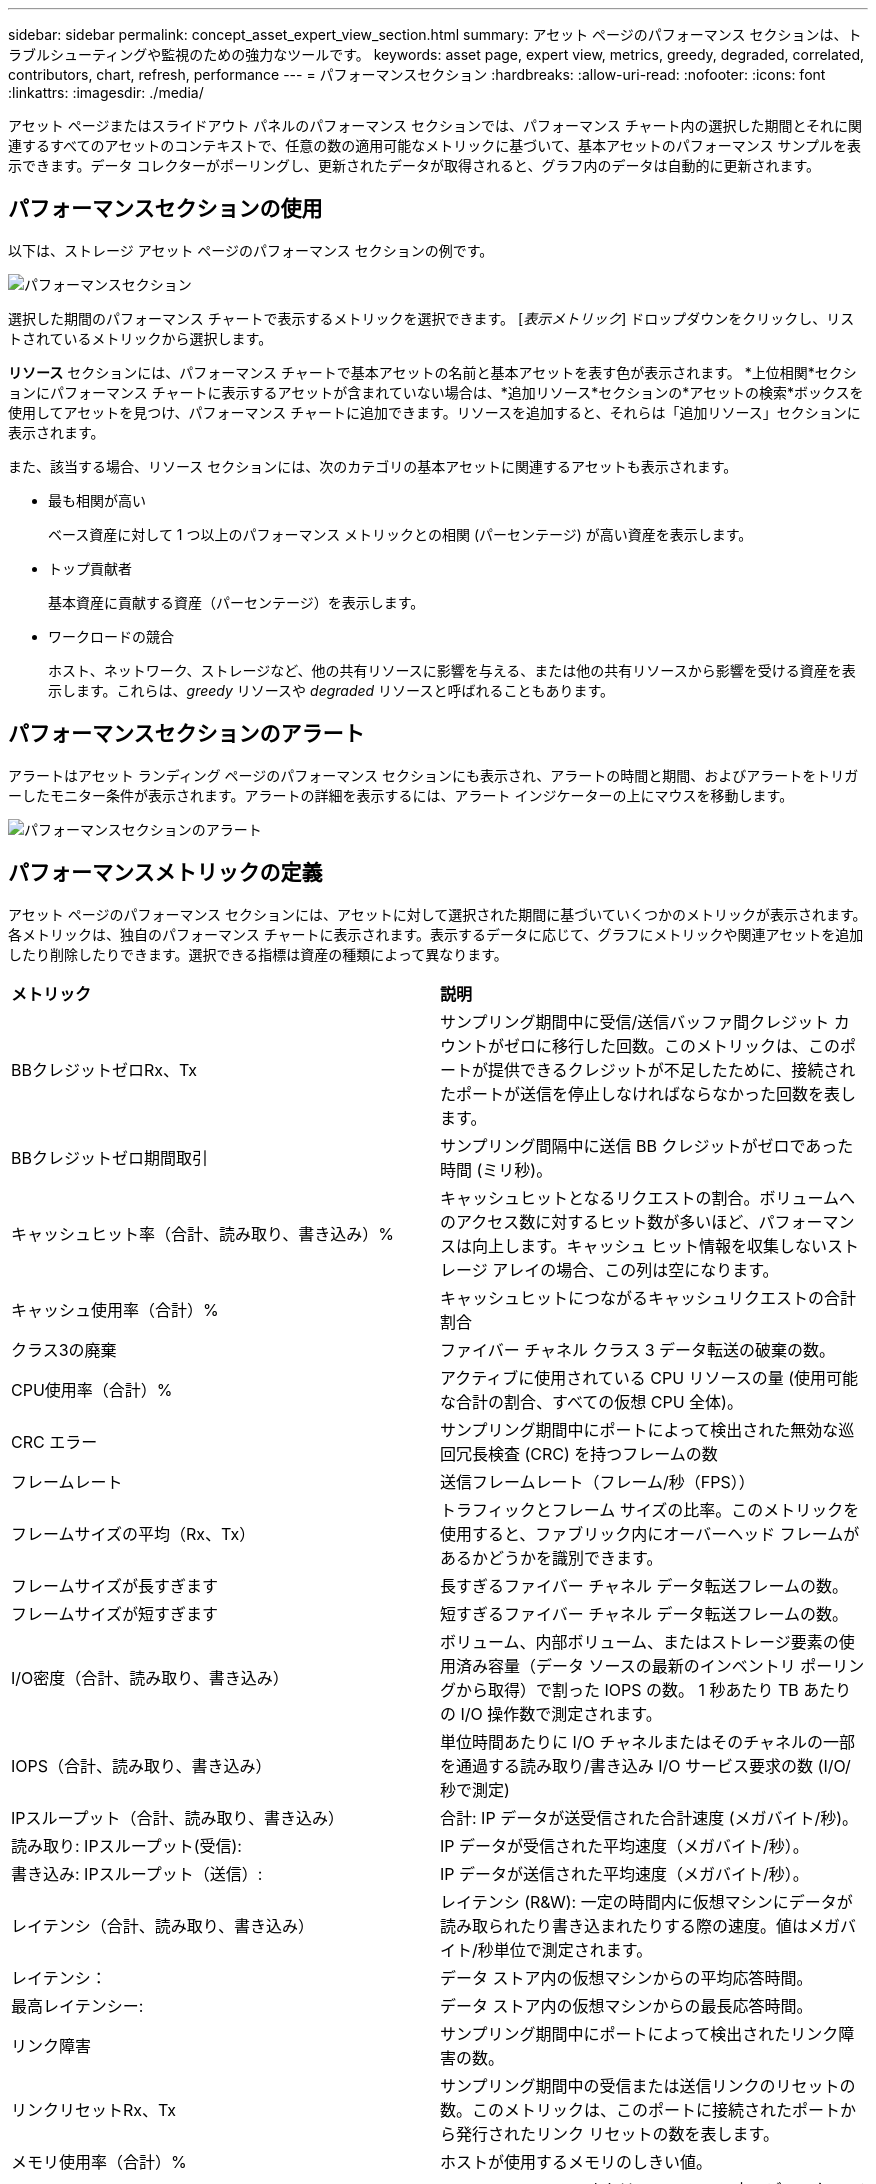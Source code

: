 ---
sidebar: sidebar 
permalink: concept_asset_expert_view_section.html 
summary: アセット ページのパフォーマンス セクションは、トラブルシューティングや監視のための強力なツールです。 
keywords: asset page, expert view, metrics, greedy, degraded, correlated, contributors, chart, refresh, performance 
---
= パフォーマンスセクション
:hardbreaks:
:allow-uri-read: 
:nofooter: 
:icons: font
:linkattrs: 
:imagesdir: ./media/


[role="lead"]
アセット ページまたはスライドアウト パネルのパフォーマンス セクションでは、パフォーマンス チャート内の選択した期間とそれに関連するすべてのアセットのコンテキストで、任意の数の適用可能なメトリックに基づいて、基本アセットのパフォーマンス サンプルを表示できます。データ コレクターがポーリングし、更新されたデータが取得されると、グラフ内のデータは自動的に更新されます。



== パフォーマンスセクションの使用

以下は、ストレージ アセット ページのパフォーマンス セクションの例です。

image:asset_page_performance_section.png["パフォーマンスセクション"]

選択した期間のパフォーマンス チャートで表示するメトリックを選択できます。  [_表示メトリック_] ドロップダウンをクリックし、リストされているメトリックから選択します。

*リソース* セクションには、パフォーマンス チャートで基本アセットの名前と基本アセットを表す色が表示されます。 *上位相関*セクションにパフォーマンス チャートに表示するアセットが含まれていない場合は、*追加リソース*セクションの*アセットの検索*ボックスを使用してアセットを見つけ、パフォーマンス チャートに追加できます。リソースを追加すると、それらは「追加リソース」セクションに表示されます。

また、該当する場合、リソース セクションには、次のカテゴリの基本アセットに関連するアセットも表示されます。

* 最も相関が高い
+
ベース資産に対して 1 つ以上のパフォーマンス メトリックとの相関 (パーセンテージ) が高い資産を表示します。

* トップ貢献者
+
基本資産に貢献する資産（パーセンテージ）を表示します。

* ワークロードの競合
+
ホスト、ネットワーク、ストレージなど、他の共有リソースに影響を与える、または他の共有リソースから影響を受ける資産を表示します。これらは、_greedy_ リソースや _degraded_ リソースと呼ばれることもあります。





== パフォーマンスセクションのアラート

アラートはアセット ランディング ページのパフォーマンス セクションにも表示され、アラートの時間と期間、およびアラートをトリガーしたモニター条件が表示されます。アラートの詳細を表示するには、アラート インジケーターの上にマウスを移動します。

image:asset_page_alert_section.png["パフォーマンスセクションのアラート"]



== パフォーマンスメトリックの定義

アセット ページのパフォーマンス セクションには、アセットに対して選択された期間に基づいていくつかのメトリックが表示されます。各メトリックは、独自のパフォーマンス チャートに表示されます。表示するデータに応じて、グラフにメトリックや関連アセットを追加したり削除したりできます。選択できる指標は資産の種類によって異なります。

|===


| *メトリック* | *説明* 


| BBクレジットゼロRx、Tx | サンプリング期間中に受信/送信バッファ間クレジット カウントがゼロに移行した回数。このメトリックは、このポートが提供できるクレジットが不足したために、接続されたポートが送信を停止しなければならなかった回数を表します。 


| BBクレジットゼロ期間取引 | サンプリング間隔中に送信 BB クレジットがゼロであった時間 (ミリ秒)。 


| キャッシュヒット率（合計、読み取り、書き込み）% | キャッシュヒットとなるリクエストの割合。ボリュームへのアクセス数に対するヒット数が多いほど、パフォーマンスは向上します。キャッシュ ヒット情報を収集しないストレージ アレイの場合、この列は空になります。 


| キャッシュ使用率（合計）% | キャッシュヒットにつながるキャッシュリクエストの合計割合 


| クラス3の廃棄 | ファイバー チャネル クラス 3 データ転送の破棄の数。 


| CPU使用率（合計）% | アクティブに使用されている CPU リソースの量 (使用可能な合計の割合、すべての仮想 CPU 全体)。 


| CRC エラー | サンプリング期間中にポートによって検出された無効な巡回冗長検査 (CRC) を持つフレームの数 


| フレームレート | 送信フレームレート（フレーム/秒（FPS）） 


| フレームサイズの平均（Rx、Tx） | トラフィックとフレーム サイズの比率。このメトリックを使用すると、ファブリック内にオーバーヘッド フレームがあるかどうかを識別できます。 


| フレームサイズが長すぎます | 長すぎるファイバー チャネル データ転送フレームの数。 


| フレームサイズが短すぎます | 短すぎるファイバー チャネル データ転送フレームの数。 


| I/O密度（合計、読み取り、書き込み） | ボリューム、内部ボリューム、またはストレージ要素の使用済み容量（データ ソースの最新のインベントリ ポーリングから取得）で割った IOPS の数。  1 秒あたり TB あたりの I/O 操作数で測定されます。 


| IOPS（合計、読み取り、書き込み） | 単位時間あたりに I/O チャネルまたはそのチャネルの一部を通過する読み取り/書き込み I/O サービス要求の数 (I/O/秒で測定) 


| IPスループット（合計、読み取り、書き込み） | 合計: IP データが送受信された合計速度 (メガバイト/秒)。 


| 読み取り: IPスループット(受信): | IP データが受信された平均速度（メガバイト/秒）。 


| 書き込み: IPスループット（送信）: | IP データが送信された平均速度（メガバイト/秒）。 


| レイテンシ（合計、読み取り、書き込み） | レイテンシ (R&W): 一定の時間内に仮想マシンにデータが読み取られたり書き込まれたりする際の速度。値はメガバイト/秒単位で測定されます。 


| レイテンシ： | データ ストア内の仮想マシンからの平均応答時間。 


| 最高レイテンシー: | データ ストア内の仮想マシンからの最長応答時間。 


| リンク障害 | サンプリング期間中にポートによって検出されたリンク障害の数。 


| リンクリセットRx、Tx | サンプリング期間中の受信または送信リンクのリセットの数。このメトリックは、このポートに接続されたポートから発行されたリンク リセットの数を表します。 


| メモリ使用率（合計）% | ホストが使用するメモリのしきい値。 


| 部分R/W（合計）% | RAID 5、RAID 1/0、または RAID 0 LUN 内のディスク モジュール上で読み取り/書き込み操作がストライプ境界を越える合計回数。通常、ストライプの越えは、そのたびに追加の I/O が必要になるため、有益ではありません。この割合が低いほど、ストライプ要素のサイズは効率的であり、ボリューム（NetAppのLUN）のアライメントは不適切であることを示します。  CLARiiON の場合、この値はストライプ交差の数を IOPS の合計数で割った値です。 


| ポートエラー | サンプリング期間/指定された期間にわたるポート エラーのレポート。 


| 信号損失数 | 信号損失エラーの数。信号損失エラーが発生した場合、電気的な接続が存在せず、物理的な問題が発生します。 


| スワップレート（トータルレート、インレート、アウトレート） | サンプリング期間中にメモリがディスクからアクティブ メモリにスワップイン、スワップアウト、またはその両方されるレート。このカウンターは仮想マシンに適用されます。 


| 同期損失回数 | 同期損失エラーの数。同期損失エラーが発生すると、ハードウェアはトラフィックを理解したり、ロックしたりすることができません。すべての機器が同じデータ レートを使用していないか、光学接続または物理接続の品質が低い可能性があります。このようなエラーが発生するたびにポートを再同期する必要があり、システムのパフォーマンスに影響を及ぼします。  KB/秒単位で測定されます。 


| スループット（合計、読み取り、書き込み） | I/O サービス要求に応答して、一定の時間内にデータが送信、受信、またはその両方される速度 (MB/秒で測定)。 


| タイムアウト破棄フレーム - 送信 | タイムアウトによって破棄された送信フレームの数。 


| トラフィックレート（合計、読み取り、書き込み） | サンプリング期間中に送信、受信、または受信の両方されたトラフィック（メビバイト/秒）。 


| トラフィック使用率（合計、読み取り、書き込み） | サンプリング期間中の受信/送信/合計トラフィックと受信/送信/合計容量の比率。 


| 使用率（合計、読み取り、書き込み）% | 送信 (Tx) および受信 (Rx) に使用される利用可能な帯域幅の割合。 


| 書き込み保留中（合計） | 保留中の書き込み I/O サービス要求の数。 
|===


== パフォーマンスセクションの使用

パフォーマンス セクションでは、選択した期間中の任意の数の適用可能なメトリックに基づいて資産のパフォーマンス チャートを表示したり、関連資産を追加して、異なる期間の資産と関連資産のパフォーマンスを比較対比したりできます。

.手順
. 次のいずれかの方法でアセット ページを見つけます。
+
** 特定の資産を検索して選択します。
** ダッシュボード ウィジェットからアセットを選択します。
** 資産のセットをクエリし、結果リストから 1 つを選択します。
+
資産ページが表示されます。デフォルトでは、パフォーマンス チャートには、アセット ページで選択された期間の 2 つのメトリックが表示されます。たとえば、ストレージの場合、パフォーマンス チャートには、デフォルトでレイテンシと合計 IOPS が表示されます。リソース セクションには、リソース名と、アセットを検索できる追加リソース セクションが表示されます。アセットによっては、上位相関、上位貢献者、貪欲、および低下のセクションにアセットが表示される場合もあります。これらのセクションに関連するアセットがない場合、それらは表示されません。



. *設定* 歯車アイコンをクリックし、表示するメトリックを選択すると、メトリックのパフォーマンス チャートを追加できます。
+
選択したメトリックごとに個別のグラフが表示されます。グラフには選択した期間のデータが表示されます。資産ページの右上隅にある別の期間をクリックするか、任意のチャートを拡大することで、期間を変更できます。

+
グラフの選択を解除するには、[設定] をクリックします。メトリックのパフォーマンス チャートがパフォーマンス セクションから削除されます。

. チャートの上にカーソルを置き、資産に応じて次のいずれかをクリックして、そのチャートに表示されるメトリック データを変更できます。
+
** 読み取り、書き込み、または合計
** Tx、Rx、または合計
+
合計がデフォルトです。

+
グラフ内のデータ ポイント上でカーソルをドラッグすると、選択した期間にわたってメトリックの値がどのように変化するかを確認できます。



. リソース セクションでは、パフォーマンス チャートに関連するアセットを追加できます。
+
** *上位相関*、*上位貢献者*、*貪欲*、および*低下*セクションで関連アセットを選択すると、そのアセットのデータが、選択した各メトリックのパフォーマンス チャートに追加されます。
+
アセットを選択すると、チャート内のデータ ポイントの色を示すカラー ブロックがアセットの横に表示されます。



. 追加のリソース ペインを非表示にするには、[*リソースを非表示*] をクリックします。  *リソース* をクリックしてペインを表示します。
+
** 表示されているアセットについては、アセット名をクリックしてそのアセット ページを表示することも、アセットが基本アセットと相関または寄与するパーセンテージをクリックして、アセットと基本アセットの関係に関する詳細情報を表示することもできます。
+
たとえば、最も相関の高い資産の横にあるリンクされたパーセンテージをクリックすると、その資産と基本資産の相関のタイプを比較する情報メッセージが表示されます。

** 比較のためにパフォーマンス チャートに表示するアセットが上位相関セクションに含まれていない場合は、追加リソース セクションのアセットの検索ボックスを使用して他のアセットを見つけることができます。




アセットを選択すると、追加のリソース セクションに表示されます。資産に関する情報を表示する必要がなくなった場合は、ゴミ箱アイコンをクリックして削除します。
